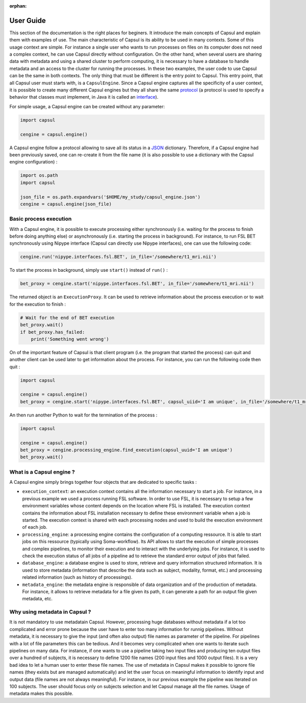 :orphan:

.. _capsul_guide:

##########
User Guide
##########

This section of the documentation is the right places for beginers. It introduce the main concepts of Capsul and explain them with examples of use. The main characteristic of Capsul is its ability to be used in many contexts. Some of this usage context are simple. For instance a single user who wants to run processes on files on its computer does not need a complex context, he can use Capsul directly without configuration. On the other hand, when several users are sharing data with metadata and using a shared cluster to perform computing, it is necessary to have a database to handle metadata and an access to the cluster for running the processes. In these two examples, the user code to use Capsul can be the same in both contexts. The only thing that must be different is the entry point to Capsul. This entry point, that all Capsul user must starts with, is a ``CapsulEngine``. Since a Capsul engine captures all the specificity of a user context, it is possible to create many different Capsul engines but they all share the same `protocol <https://en.wikipedia.org/wiki/Protocol_(object-oriented_programming)>`_ (a protocol is used to specify a behavior that classes must implement, in Java it is called an `interface <https://en.wikipedia.org/wiki/Interface_(Java)>`_). 

For simple usage, a Capsul engine can be created without any parameter:

.. code-block:: python

    import capsul
    
    cengine = capsul.engine()

A Capsul engine follow a protocol allowing to save all its status in a `JSON <https://en.wikipedia.org/wiki/JSON>`_ dictionary. Therefore, if a Capsul engine had been previously saved, one can re-create it from the file name (it is also possible to use a dictionary with the Capsul engine configuration) :

.. code-block:: python

    import os.path
    import capsul
    
    json_file = os.path.expandvars('$HOME/my_study/capsul_engine.json')
    cengine = capsul.engine(json_file)

=======================
Basic process execution
=======================

With a Capsul engine, it is possible to execute processing either synchronously (i.e. waiting for the process to finish before doing anything else) or asynchronously (i.e. starting the process in background). For instance, to run FSL BET synchronously using Nipype interface (Capsul can directly use Nipype interfaces), one can use the following code:

.. code-block:: python

    cengine.run('nipype.interfaces.fsl.BET', in_file='/somewhere/t1_mri.nii')

To start the process in background, simply use ``start()`` instead of ``run()`` :

.. code-block:: python

    bet_proxy = cengine.start('nipype.interfaces.fsl.BET', in_file='/somewhere/t1_mri.nii')
    
The returned object is an ``ExecutionProxy``. It can be used to retrieve information about the process execution or to wait for the execution to finish :

.. code-block:: python

    # Wait for the end of BET execution
    bet_proxy.wait()
    if bet_proxy.has_failed:
        print('Something went wrong')

On of the important feature of Capsul is that client program (i.e. the program that started the process) can quit and another client can be used later to get information about the process. For instance, you can run the following code then quit :

.. code-block:: python

    import capsul
    
    cengine = capsul.engine()
    bet_proxy = cengine.start('nipype.interfaces.fsl.BET', capsul_uiid='I am unique', in_file='/somewhere/t1_mri.nii')

An then run another Python to wait for the termination of the process :

.. code-block:: python

    import capsul
    
    cengine = capsul.engine()
    bet_proxy = cengine.processing_engine.find_execution(capsul_uuid='I am unique')
    bet_proxy.wait()
    
    
=========================
What is a Capsul engine ?
=========================
A Capsul engine simply brings together four objects that are dedicated to specific tasks :

* ``execution_context``: an execution context contains all the information necessary to start a job. For instance, in a previous example we used a process running FSL software. In order to use FSL, it is necessary to setup a few environment variables whose content depends on the location where FSL is installed. The execution context contains the information about FSL installation necessary to define these environment variable when a job is started. The execution context is shared with each processing nodes and used to build the execution environment of each job.
* ``processing_engine``: a processing engine contains the configuration of a computing ressource. It is able to start jobs on this ressource (typically using Soma-workflow). Its API allows to start the execution of simple processes and complex pipelines, to monitor their execution and to interact with the underlying jobs. For instance, it is used to check the execution status of all jobs of a pipeline ad to retrieve the standard error output of jobs that failed.
* ``database_engine``: a database engine is used to store, retrieve and query information structured information. It is used to store metadata (information that describe the data such as subject, modality, format, etc.) and processing related information (such as history of processings).
* ``metadata_engine``: the metadata engine is responsible of data organization and of the production of metadata. For instance, it allows to retrieve metadata for a file given its path, it can generate a path for an output file given metadata, etc. 

==============================
Why using metadata in Capsul ?
==============================

It is not mandatory to use metadatain Capsul. However, processing huge databases without metadata if a lot too complicated and error prone because the user have to enter too many information for runnig pipelines. Without metadata, it is necessary to give the input (and often also output) file names as parameter of the pipeline. For pipelines with a lot of file parameters this can be tedious. And it becomes very complicated when one wants to iterate such pipelines on many data. For instance, if one wants to use a pipeline taking two input files and producing ten output files over a hundred of subjects, it is necessary to define 1200 file names (200 input files and 1000 output files). It is a very bad idea to let a human user to enter these file names. The use of metadata in Capsul makes it possible to ignore file names (they exists but are managed automatically) and let the user focus on meaningful information to identify input and output data (file names are not always meaningful). For instance, in our previous example the pipeline was iterated on 100 subjects. The user should focus only on subjects selection and let Capsul manage all the file names. Usage of metadata makes this possible. 

.. 
.. =======================
.. Tutorial
.. =======================
.. 
.. Tutorial is available as a `Jupyter notebook <https://jupyter.org/>`_ (Jupyter is the new name for `IPython notebook <http://ipython.org/notebook.html>`_).
.. 
..   .. ifconfig:: 'nbsphinx' in extensions
.. 
..       * `See the notebook contents <../_static/tutorial/capsul_tutorial.html>`_
..       * `Download notebook <../_static/tutorial/capsul_tutorial.ipynb>`_ (for use with Jupyter)
.. 
.. 
.. To run it, the following must be done:
.. 
.. * :ref:`install_guid`.
.. * have IPython installed.
.. * run the tutorial ipython notebook server, with Qt GUI support:
.. 
..     .. code-block:: bash
.. 
..         jupyter notebook --gui=qt my_tutorial.ipynb
.. 
.. 
.. .. Building processes
.. .. ##################
.. .. 
.. .. 
.. .. Building pipelines
.. .. ##################
.. .. 
.. .. Python API
.. .. ==========
.. .. .. 
.. .. Graphical display and edition
.. .. =============================
.. .. 
.. .. 
.. .. Configuration
.. .. #############
.. .. 
.. .. StudyConfig object, options, modules
.. .. ====================================
.. .. 
.. .. Data paths
.. .. 
.. .. Execution options: Soma-Workflow
.. 
.. 
.. =======================
.. Running Capsul
.. =======================
.. 
.. Running as commandline
.. ----------------------
.. 
.. CAPSUL has a commandline program to run any process, pipeline, or process iteration. It can be used from a shell, or a script. It allows to run locally, either sequentially or in parallel, or on a remote processing server using Soma-Workflow.
.. 
.. The program is a python module/script:
.. 
.. .. code-block:: bash
.. 
..     python -m capsul <parameters>
.. 
.. or, especially if run with Python 2.6 which does not accept the former (it does the same otherwise):
.. 
.. .. code-block:: bash
.. 
..     python -m capsul.run <parameters>
.. 
.. It can accept a variety of options to control configuration settings, processing modes, iterations, and process parameters either through file names or via attributes and paramters completion system.
.. 
.. To get help, you may run it with the ``-h`` or ``--help`` option:
.. 
.. .. code-block:: bash
.. 
..     python -m capsul -h
.. 
.. **Ex:**
.. 
.. .. code-block:: bash
.. 
..     python -m capsul --swf -i /home/data/study_data --studyconfig /home/data/study_data/study_config.json -a subject=subjet01 -a center=subjects morphologist.capsul.morphologist.Morphologist
.. 
.. will run the Morphologist pipeline on data located in the directory ``/home/data/study_data`` using Soma-Workflow on the local computer, for subject ``subject01``
.. 
.. **Ex with iteration:**
.. 
.. .. code-block:: bash
.. 
..     python -m capsul --swf -i /home/data/study_data --studyconfig /home/data/study_data/study_config.json -a subject='["subjet01", "subject02", "subject03"]' -a center=subjects -I t1mri morphologist.capsul.morphologist.Morphologist
.. 
.. will iterate the same process 3 times, for 3 different subjects.
.. 
.. To work correctly, StudyConfig settings have to be correctly defined in ``study_config.json`` including FOM completion parameters, external software, formats, etc.
.. 
.. Alternatively, or in addition to attributes, it is possible to pass process parameters as additional options after the process name. They can be passed either as positional arguments (given in the order the process expects), or as "keyword" arguments:
.. 
.. .. code-block:: bash
.. 
..   python -m capsul --swf -i /home/data/study_data --studyconfig /home/data/study_data/study_config.json -a subject=subjet01 -a center=subjects morphologist.capsul.morphologist.Morphologist /home/data/raw_data/subject01.nii.gz pipeline_steps='{"importation": True, "orientation": True}'
.. 
.. To get help about a process, its parameters, and available attributes to control its completion:
.. 
.. .. code-block:: bash
.. 
..   python -m capsul --process-help morphologist.capsul.morphologist.Morphologist
.. 
.. 
.. .. Simple, sequential execution
.. .. ============================
.. .. 
.. .. Distributed execution
.. .. =====================
.. .. 
.. .. Running on-the-fly using StudyConfig
.. .. ------------------------------------
.. .. 
.. .. Generating and saving workflows
.. .. -------------------------------
.. =======================
.. XML Specifications
.. =======================
.. 
.. Processes may be functions with XML specifications for their parameters.
.. 
.. Pipelines can be saved and loaded as XML files.
.. 
.. :doc:`The specs of XML definitions can be found on this page. <xml_spec>`
.. 
.. =======================
.. Advanced usage
.. =======================
.. 
.. :doc:`More advanced features can be found on this page. <advanced_usage>`
